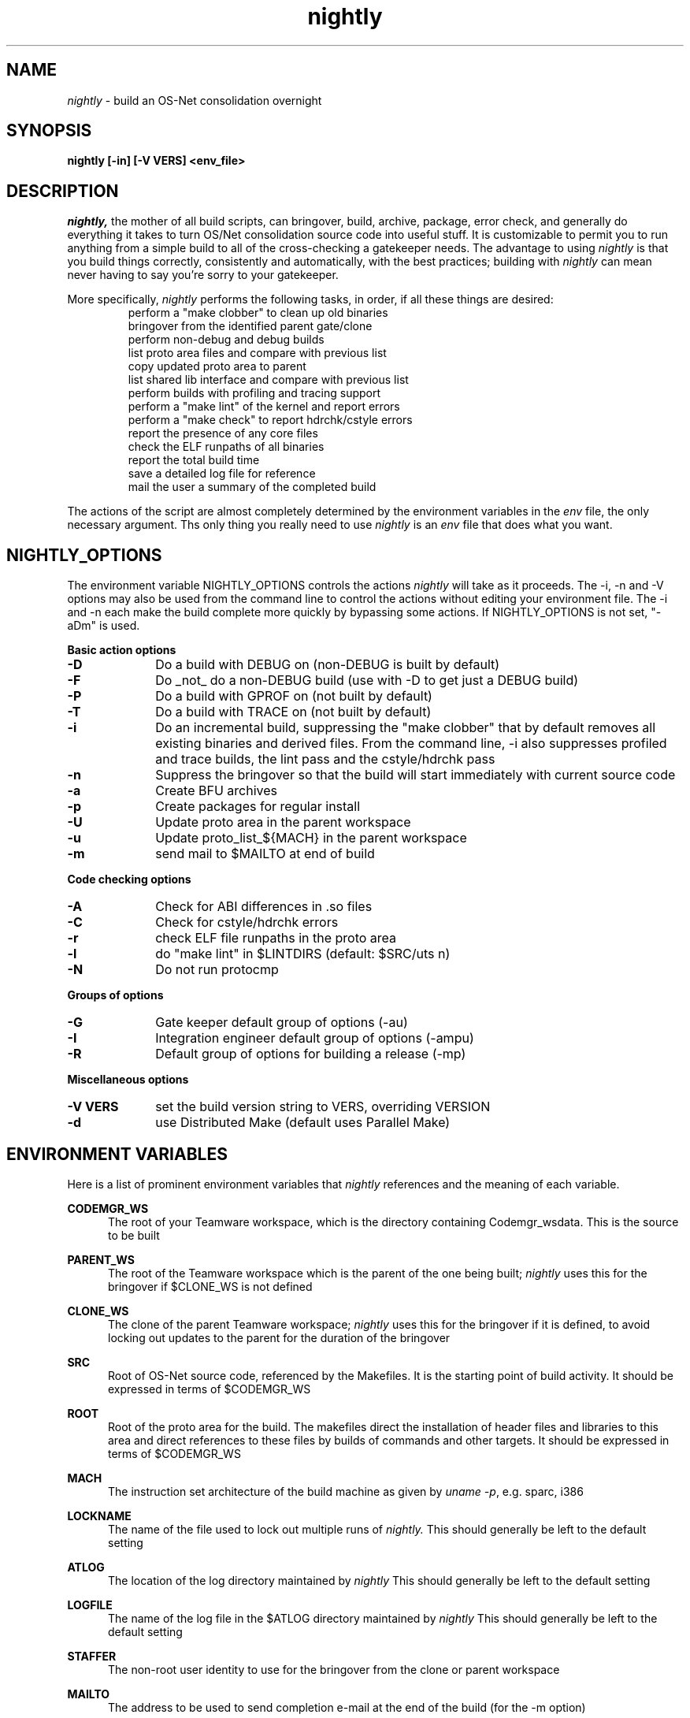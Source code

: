 .\" @(#)nightly.1	1.1	99/01/11 SMI
.TH nightly 1 "26 Jan 1998"
.SH NAME
.I nightly
\- build an OS-Net consolidation overnight
.SH SYNOPSIS
\fBnightly [-in] [-V VERS] <env_file>\fP
.LP
.SH DESCRIPTION
.IX "OS-Net build tools" "nightly" "" "\fBnightly\fP"
.LP
.I nightly,
the mother of all build scripts,
can bringover, build, archive, package, error check, and
generally do everything it takes to
turn OS/Net consolidation source code into useful stuff.
It is customizable to permit you to run anything from a
simple build to all of the cross-checking a gatekeeper
needs.  The advantage to using
.I nightly
is that you build things correctly, consistently and
automatically, with the best practices; building with
.I nightly
can mean never having to say you're sorry to your
gatekeeper.
.LP
More
specifically,
.I nightly
performs the following tasks, in order, if
all these things are desired:
.LP
.RS
.TP
perform a "make clobber" to clean up old binaries
.TP
bringover from the identified parent gate/clone
.TP
perform non-debug and debug builds
.TP
list proto area files and compare with previous list
.TP
copy updated proto area to parent
.TP
list shared lib interface and compare with previous list
.TP
perform builds with profiling and tracing support
.TP
perform a "make lint" of the kernel and report errors
.TP
perform a "make check" to report hdrchk/cstyle errors
.TP
report the presence of any core files
.TP
check the ELF runpaths of all binaries
.TP
report the total build time
.TP
save a detailed log file for reference
.TP
mail the user a summary of the completed build
.RE
.LP
The actions of the script are almost completely determined by
the environment variables in the
.I env
file, the only necessary argument.  Ths only thing you really
need to use 
.I nightly
is an
.I env
file that does what you want.
.LP

.LP
.SH NIGHTLY_OPTIONS
The environment variable NIGHTLY_OPTIONS controls the actions
.I nightly
will take as it proceeds.
The -i, -n and -V options may also be used from the command line to
control the actions without editing your environment file.  The
-i and -n each make the build complete more quickly by bypassing
some actions.  If NIGHTLY_OPTIONS is not set, "-aDm" is used.

.B Basic action options
.TP 10
.B \-D
Do a build with DEBUG on (non-DEBUG is built by default)
.TP
.B \-F
Do _not_ do a non-DEBUG build (use with -D to get just a DEBUG build)
.TP
.B \-P
Do a build with GPROF on (not built by default)
.TP
.B \-T
Do a build with TRACE on (not built by default)
.TP
.B \-i
Do an incremental build, suppressing the "make clobber"
that by default removes all existing binaries and derived files.
From the command line, -i also suppresses profiled and trace
builds, the lint pass and the cstyle/hdrchk pass
.TP
.B \-n
Suppress the bringover so that the build will start immediately with
current source code
.TP
.B \-a
Create BFU archives
.TP
.B \-p
Create packages for regular install
.TP
.B \-U
Update proto area in the parent workspace
.TP
.B \-u
Update proto_list_${MACH} in the parent workspace
.TP
.B \-m
send mail to $MAILTO at end of build

.LP
.B Code checking options
.TP 10
.B \-A
Check for ABI differences in .so files
.TP
.B \-C
Check for cstyle/hdrchk errors
.TP
.B \-r
check ELF file runpaths in the proto area
.TP
.B \-l
do "make lint" in $LINTDIRS (default: $SRC/uts n)
.TP
.B \-N
Do not run protocmp

.LP
.B Groups of options
.TP 10
.B \-G
Gate keeper default group of options (-au)
.TP
.B \-I
Integration engineer default group of options (-ampu)
.TP
.B \-R
Default group of options for building a release (-mp)

.LP
.B Miscellaneous options
.TP 10
.B \-V VERS
set the build version string to VERS, overriding VERSION
.TP
.B \-d
use Distributed Make (default uses Parallel Make)

.LP
.SH ENVIRONMENT VARIABLES
.LP
Here is a list of prominent environment variables that 
.I nightly
references and the meaning of each variable.
.LP
.RE
.B CODEMGR_WS
.RS 5
The root of your Teamware workspace, which is the directory
containing Codemgr_wsdata. This is the source to be built
.LP
.RE
.B PARENT_WS
.RS 5
The root of the Teamware workspace which is the parent of the
one being built;
.I nightly
uses this for the bringover if $CLONE_WS is not defined
.LP
.RE
.B CLONE_WS
.RS 5
The clone of the parent Teamware workspace;
.I nightly
uses this for the bringover if it is defined, to avoid locking out
updates to the parent for the duration of the bringover
.LP
.RE
.B SRC
.RS 5
Root of OS-Net source code, referenced by the Makefiles.  It is
the starting point of build activity.  It should be expressed
in terms of $CODEMGR_WS
.LP
.RE
.B ROOT
.RS 5
Root of the proto area for the build.  The makefiles direct
the installation of header files and libraries to this area and
direct references to these files by builds of commands and other
targets.  It should be expressed in terms of $CODEMGR_WS
.LP
.RE
.B MACH
.RS 5
The instruction set architecture of the build machine as given
by \fIuname -p\fP, e.g. sparc, i386
.LP
.RE
.B LOCKNAME
.RS 5
The name of the file used to lock out multiple runs of
.I nightly.
This should generally be left to the default setting
.LP
.RE
.B ATLOG
.RS 5
The location of the log directory maintained by
.I nightly
This should generally be left to the default setting
.LP
.RE
.B LOGFILE
.RS 5
The name of the log file in the $ATLOG directory maintained by
.I nightly
This should generally be left to the default setting
.LP
.RE
.B STAFFER
.RS 5
The non-root user identity to use for the bringover from the
clone or parent workspace
.LP
.RE
.B MAILTO
.RS 5
The address to be used to send completion e-mail at the end of
the build (for the -m option)
.LP
.RE
.B REF_PROTO_LIST
.RS 5
Name of file used with protocmp to compare proto area contents
.LP
.RE
.B CPIODIR
.RS 5
The destination for cpio archives.  This may be relative to
$CODEMGR_WS for private archives or relative to $PARENT_WS
if you have different workspaces for different architectures
but want one hierarchy of BFU archives
.LP
.RE
.B PARENT_ROOT
.RS 5
The parent root, which is the destination for updated headers and
libraries when using the -U option
.LP
.RE
.B RELEASE
.RS 5
The release version number to be used, e.g. 5.7
.LP
.RE
.B VERSION
.RS 5
The version text string to be used, e.g. "on998:`date '+%m/%d/%y'`"
.LP
.RE
.B RELEASE_DATE
.RS 5
The release date text to be used, e.g. September 1998
.LP
.RE
.B INTERNAL_RELEASE_BUILD
.RS 5
See Makefile.master - but it mostly controls id strings. Generally,
let nightly set this for you.
.LP
.RE
.B IROOT
.RS 5
Used with shared library interface verification (-A)
.LP
.RE
.B IBUILD
.RS 5
Used with shared library interface verification (-A)
.LP
.RE
.B RELEASE_BUILD
.RS 5
Define this to build a release with a non-debug kernel. 
Generally, let nightly set this for you based on its options.
.LP
.RE
.B PKGDEFS
.RS 5
Points to "$SRC/pkgdefs."  Not used these days.
.LP
.RE
.B PKGARCHIVE
.RS 5
The destination for packages.  This may be relative to
$CODEMGR_WS for private archives or relative to $PARENT_WS
if you have different workspaces for different architectures
but want one hierarchy of BFU archives
.LP
.RE
.B MAKEFLAGS
.RS 5
Set default flags to make, e.g. -k to build all targets regardless of errors
.LP
.RE
.B UT_NO_USAGE_TRACKING
.RS 5
Disables usage reporting by listed Devpro tools. Otherwise it sends mail
to some Devpro machine every time the tools are used.
.LP
.RE
.B LINTDIRS
.RS 5
Directories to lint with the -l option
.LP
.RE
.B OPTHOME
.RS 5
The gate-defined default location of things formerly in /opt, e.g. /ws/on998-tools
.LP
.RE
.B SPRO_ROOT
.RS 5
The gate-defined default location for the Sun compilers, e.g. /ws/on998-tools/SUNWspro
.LP
.RE
.B TEAMWARE
.RS 5
The gate-defined default location for the Teamware tools, e.g. /ws/on998-tools/SUNWspro
.LP
.RE
.SH EXAMPLES
.LP
Start with the example file in /ws/on998-gate/public/etc/env and
make your changes.
.LP
.PD 0
# grep NIGHTLY_OPTIONS on998.nightly
.LP
NIGHTLY_OPTIONS="-ACrlapDm"
.LP
export NIGHTLY_OPTIONS
.LP
# /opt/onbld/bin/nightly -i on998.nightly
.LP
